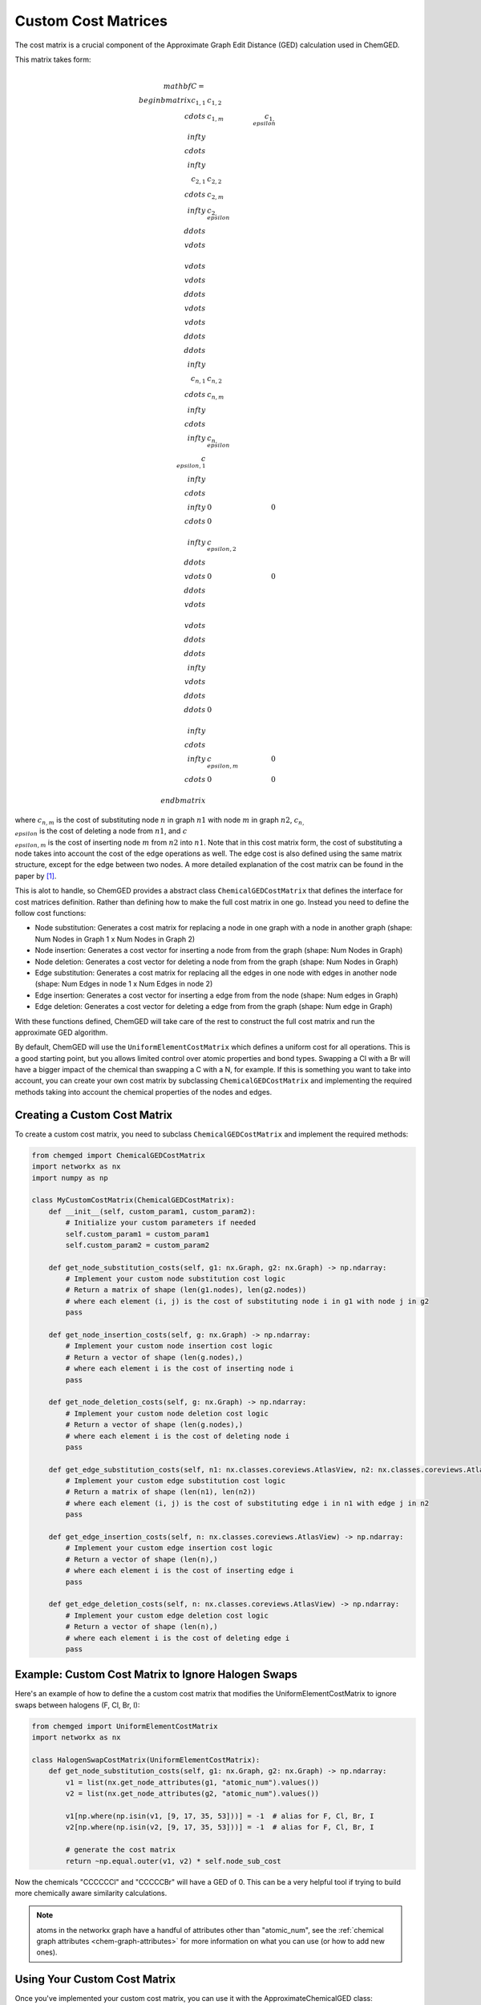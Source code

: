 .. _custom_cost_matrix:

====================
Custom Cost Matrices
====================

The cost matrix is a crucial component of the Approximate Graph Edit Distance (GED) calculation used in ChemGED.

This matrix takes form:

.. math::

    \\mathbf{C} =
    \\begin{bmatrix}
    c_{1,1} & c_{1,2} & \\cdots & c_{1,m} & c_{1,\\epsilon} & \\infty & \\cdots & \\infty \\\\
    c_{2,1} & c_{2,2} & \\cdots & c_{2,m} & \\infty & c_{2,\\epsilon} & \\ddots & \\vdots \\\\
    \\vdots & \\vdots & \\ddots & \\vdots & \\vdots & \\ddots & \\ddots & \\infty \\\\
    c_{n,1} & c_{n,2} & \\cdots & c_{n,m} & \\infty & \\cdots & \\infty & c_{n,\\epsilon}\\\\
    c_{\\epsilon, 1} & \\infty & \\cdots & \\infty & 0 & 0 & \\cdots & 0 \\\\
    \\infty & c_{\\epsilon, 2} & \\ddots & \\vdots & 0 & 0 & \\ddots & \\vdots \\\\
    \\vdots & \\ddots & \\ddots & \\infty & \\vdots & \\ddots & \\ddots & 0 \\\\
    \\infty & \\cdots & \\infty & c_{\\epsilon, m} & 0 & \\cdots & 0 & 0 \\\\
    \\end{bmatrix}

where :math:`c_{n,m}` is the cost of substituting node :math:`n` in graph :math:`n1`
with node :math:`m` in graph :math:`n2`, :math:`c_{n,\\epsilon}` is the cost of deleting
a node from :math:`n1`, and :math:`c_{\\epsilon,m}` is the cost of inserting node
:math:`m` from :math:`n2` into :math:`n1`. Note that in this cost matrix form, the
cost of substituting a node takes into account the cost of the edge operations as well.
The edge cost is also defined using the same matrix structure, except for the edge
between two nodes. A more detailed explanation of the cost matrix can be found in the
paper by [1]_.

This is alot to handle, so ChemGED provides a abstract class ``ChemicalGEDCostMatrix``
that defines the interface for cost matrices definition. Rather than defining how to make
the full cost matrix in one go. Instead you need to define the follow cost functions:

- Node substitution: Generates a cost matrix for replacing a node in one graph with a node in another graph
  (shape: Num Nodes in Graph 1 x Num Nodes in Graph 2)
- Node insertion: Generates a cost vector for inserting a node from from the graph (shape: Num Nodes in Graph)
- Node deletion: Generates a cost vector for deleting a node from from the graph (shape: Num Nodes in Graph)
- Edge substitution: Generates a cost matrix for replacing all the edges in one node with edges in another node
  (shape: Num Edges in node 1 x Num Edges in node 2)
- Edge insertion: Generates a cost vector for inserting a edge from from the node (shape: Num edges in Graph)
- Edge deletion: Generates a cost vector for deleting a edge from from the graph (shape: Num edge in Graph)

With these functions defined, ChemGED will take care of the rest to construct the full cost matrix and run the
approximate GED algorithm.

By default, ChemGED will use the ``UniformElementCostMatrix`` which defines a uniform cost for all operations.
This is a good starting point, but you allows limited control over atomic properties and bond types. Swapping
a Cl with a Br will have a bigger impact of the chemical than swapping a C with a N, for example. If this is
something you want to take into account, you can create your own cost matrix by subclassing
``ChemicalGEDCostMatrix`` and implementing the required methods taking into account the chemical properties of
the nodes and edges.

Creating a Custom Cost Matrix
=============================

To create a custom cost matrix, you need to subclass ``ChemicalGEDCostMatrix`` and implement the required methods:

.. code-block:: python

    from chemged import ChemicalGEDCostMatrix
    import networkx as nx
    import numpy as np

    class MyCustomCostMatrix(ChemicalGEDCostMatrix):
        def __init__(self, custom_param1, custom_param2):
            # Initialize your custom parameters if needed
            self.custom_param1 = custom_param1
            self.custom_param2 = custom_param2

        def get_node_substitution_costs(self, g1: nx.Graph, g2: nx.Graph) -> np.ndarray:
            # Implement your custom node substitution cost logic
            # Return a matrix of shape (len(g1.nodes), len(g2.nodes))
            # where each element (i, j) is the cost of substituting node i in g1 with node j in g2
            pass

        def get_node_insertion_costs(self, g: nx.Graph) -> np.ndarray:
            # Implement your custom node insertion cost logic
            # Return a vector of shape (len(g.nodes),)
            # where each element i is the cost of inserting node i
            pass

        def get_node_deletion_costs(self, g: nx.Graph) -> np.ndarray:
            # Implement your custom node deletion cost logic
            # Return a vector of shape (len(g.nodes),)
            # where each element i is the cost of deleting node i
            pass

        def get_edge_substitution_costs(self, n1: nx.classes.coreviews.AtlasView, n2: nx.classes.coreviews.AtlasView) -> np.ndarray:
            # Implement your custom edge substitution cost logic
            # Return a matrix of shape (len(n1), len(n2))
            # where each element (i, j) is the cost of substituting edge i in n1 with edge j in n2
            pass

        def get_edge_insertion_costs(self, n: nx.classes.coreviews.AtlasView) -> np.ndarray:
            # Implement your custom edge insertion cost logic
            # Return a vector of shape (len(n),)
            # where each element i is the cost of inserting edge i
            pass

        def get_edge_deletion_costs(self, n: nx.classes.coreviews.AtlasView) -> np.ndarray:
            # Implement your custom edge deletion cost logic
            # Return a vector of shape (len(n),)
            # where each element i is the cost of deleting edge i
            pass

Example: Custom Cost Matrix to Ignore Halogen Swaps
===================================================

Here's an example of how to define the a custom cost matrix that modifies the
UniformElementCostMatrix to ignore swaps between halogens (F, Cl, Br, I):

.. code-block:: python

    from chemged import UniformElementCostMatrix
    import networkx as nx

    class HalogenSwapCostMatrix(UniformElementCostMatrix):
        def get_node_substitution_costs(self, g1: nx.Graph, g2: nx.Graph) -> np.ndarray:
            v1 = list(nx.get_node_attributes(g1, "atomic_num").values())
            v2 = list(nx.get_node_attributes(g2, "atomic_num").values())

            v1[np.where(np.isin(v1, [9, 17, 35, 53]))] = -1  # alias for F, Cl, Br, I
            v2[np.where(np.isin(v2, [9, 17, 35, 53]))] = -1  # alias for F, Cl, Br, I

            # generate the cost matrix
            return ~np.equal.outer(v1, v2) * self.node_sub_cost

Now the chemicals "CCCCCCl" and "CCCCCBr" will have a GED of 0.
This can be a very helpful tool if trying to build more chemically aware
similarity calculations.

.. note::
    atoms in the networkx graph have a handful of attributes other than "atomic_num", see the
    :ref:`chemical graph attributes <chem-graph-attributes>` for more information
    on what you can use (or how to add new ones).

Using Your Custom Cost Matrix
=============================

Once you've implemented your custom cost matrix, you can use it with the ApproximateChemicalGED class:

.. code-block:: python

    from chemged import ApproximateChemicalGED
    from my_module import HalogenSwapCostMatrix

    # Create an instance of your custom cost matrix
    custom_cost_matrix = HalogenSwapCostMatrix()

    # Create an instance of ApproximateChemicalGED with your custom cost matrix
    ged_calc = ApproximateChemicalGED(cost_matrix=custom_cost_matrix)

    # Compute the approximate GED
    ged = ged_calc.compute_ged("CCCCCCl", "CCCCCBr")
    print(f"Approximate GED: {ged}")
    >>> Approximate GED: 0.0

Tips for Implementing Custom Cost Matrices
==========================================
While the approximate GED algorithm is far faster than a brute for GED calculation, it still can be computationally expensive,
especially if generating the cost matrix is not efficient. Try to limit the number of operations in the cost matrix generation
functions to only what is necessary for you case, and keep it as effiecent as you can.

References
==========
.. [1] Riesen, Kaspar, and Horst Bunke. "Approximate graph edit distance computation by means of bipartite graph matching." Image and Vision computing 27.7 (2009): 950-959
